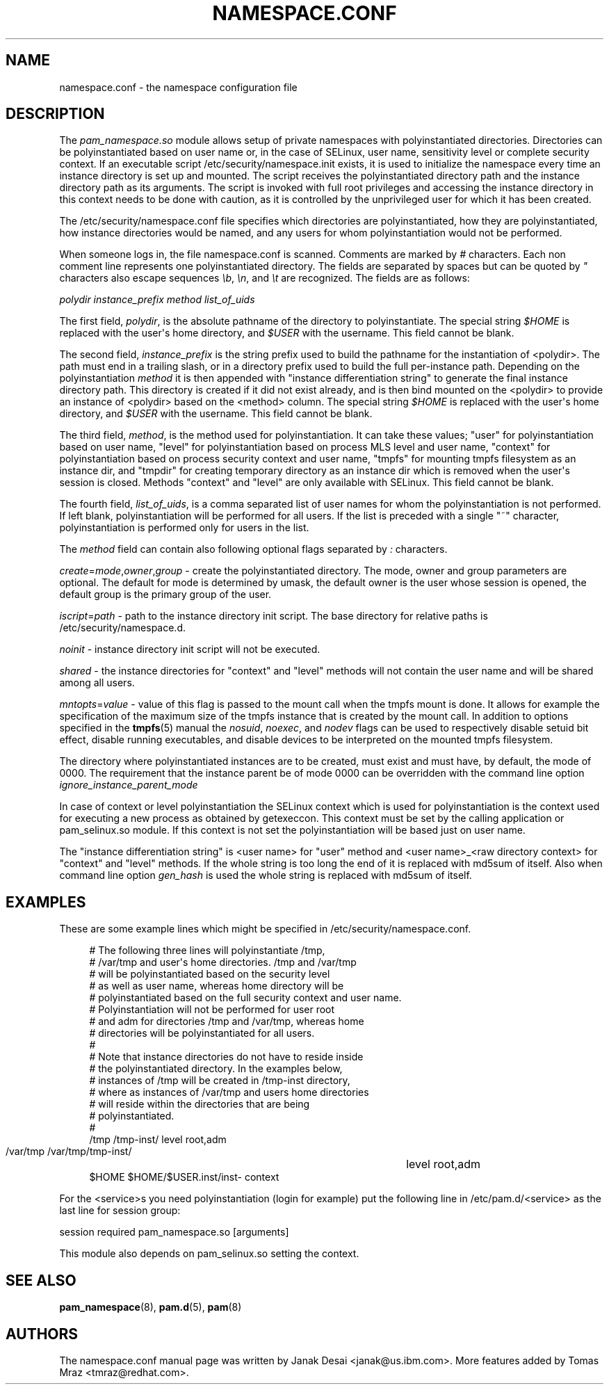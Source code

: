 '\" t
.\"     Title: namespace.conf
.\"    Author: [see the "AUTHORS" section]
.\" Generator: DocBook XSL Stylesheets v1.79.2 <http://docbook.sf.net/>
.\"      Date: 04/09/2024
.\"    Manual: Linux-PAM Manual
.\"    Source: Linux-PAM
.\"  Language: English
.\"
.TH "NAMESPACE\&.CONF" "5" "04/09/2024" "Linux\-PAM" "Linux\-PAM Manual"
.\" -----------------------------------------------------------------
.\" * Define some portability stuff
.\" -----------------------------------------------------------------
.\" ~~~~~~~~~~~~~~~~~~~~~~~~~~~~~~~~~~~~~~~~~~~~~~~~~~~~~~~~~~~~~~~~~
.\" http://bugs.debian.org/507673
.\" http://lists.gnu.org/archive/html/groff/2009-02/msg00013.html
.\" ~~~~~~~~~~~~~~~~~~~~~~~~~~~~~~~~~~~~~~~~~~~~~~~~~~~~~~~~~~~~~~~~~
.ie \n(.g .ds Aq \(aq
.el       .ds Aq '
.\" -----------------------------------------------------------------
.\" * set default formatting
.\" -----------------------------------------------------------------
.\" disable hyphenation
.nh
.\" disable justification (adjust text to left margin only)
.ad l
.\" -----------------------------------------------------------------
.\" * MAIN CONTENT STARTS HERE *
.\" -----------------------------------------------------------------
.SH "NAME"
namespace.conf \- the namespace configuration file
.SH "DESCRIPTION"
.PP
The
\fIpam_namespace\&.so\fR
module allows setup of private namespaces with polyinstantiated directories\&. Directories can be polyinstantiated based on user name or, in the case of SELinux, user name, sensitivity level or complete security context\&. If an executable script
/etc/security/namespace\&.init
exists, it is used to initialize the namespace every time an instance directory is set up and mounted\&. The script receives the polyinstantiated directory path and the instance directory path as its arguments\&. The script is invoked with full root privileges and accessing the instance directory in this context needs to be done with caution, as it is controlled by the unprivileged user for which it has been created\&.
.PP
The
/etc/security/namespace\&.conf
file specifies which directories are polyinstantiated, how they are polyinstantiated, how instance directories would be named, and any users for whom polyinstantiation would not be performed\&.
.PP
When someone logs in, the file
namespace\&.conf
is scanned\&. Comments are marked by
\fI#\fR
characters\&. Each non comment line represents one polyinstantiated directory\&. The fields are separated by spaces but can be quoted by
\fI"\fR
characters also escape sequences
\fI\eb\fR,
\fI\en\fR, and
\fI\et\fR
are recognized\&. The fields are as follows:
.PP
\fIpolydir\fR
\fIinstance_prefix\fR
\fImethod\fR
\fIlist_of_uids\fR
.PP
The first field,
\fIpolydir\fR, is the absolute pathname of the directory to polyinstantiate\&. The special string
\fI$HOME\fR
is replaced with the user\*(Aqs home directory, and
\fI$USER\fR
with the username\&. This field cannot be blank\&.
.PP
The second field,
\fIinstance_prefix\fR
is the string prefix used to build the pathname for the instantiation of <polydir>\&. The path must end in a trailing slash, or in a directory prefix used to build the full per\-instance path\&. Depending on the polyinstantiation
\fImethod\fR
it is then appended with "instance differentiation string" to generate the final instance directory path\&. This directory is created if it did not exist already, and is then bind mounted on the <polydir> to provide an instance of <polydir> based on the <method> column\&. The special string
\fI$HOME\fR
is replaced with the user\*(Aqs home directory, and
\fI$USER\fR
with the username\&. This field cannot be blank\&.
.PP
The third field,
\fImethod\fR, is the method used for polyinstantiation\&. It can take these values; "user" for polyinstantiation based on user name, "level" for polyinstantiation based on process MLS level and user name, "context" for polyinstantiation based on process security context and user name, "tmpfs" for mounting tmpfs filesystem as an instance dir, and "tmpdir" for creating temporary directory as an instance dir which is removed when the user\*(Aqs session is closed\&. Methods "context" and "level" are only available with SELinux\&. This field cannot be blank\&.
.PP
The fourth field,
\fIlist_of_uids\fR, is a comma separated list of user names for whom the polyinstantiation is not performed\&. If left blank, polyinstantiation will be performed for all users\&. If the list is preceded with a single "~" character, polyinstantiation is performed only for users in the list\&.
.PP
The
\fImethod\fR
field can contain also following optional flags separated by
\fI:\fR
characters\&.
.PP
\fIcreate\fR=\fImode\fR,\fIowner\fR,\fIgroup\fR
\- create the polyinstantiated directory\&. The mode, owner and group parameters are optional\&. The default for mode is determined by umask, the default owner is the user whose session is opened, the default group is the primary group of the user\&.
.PP
\fIiscript\fR=\fIpath\fR
\- path to the instance directory init script\&. The base directory for relative paths is
/etc/security/namespace\&.d\&.
.PP
\fInoinit\fR
\- instance directory init script will not be executed\&.
.PP
\fIshared\fR
\- the instance directories for "context" and "level" methods will not contain the user name and will be shared among all users\&.
.PP
\fImntopts\fR=\fIvalue\fR
\- value of this flag is passed to the mount call when the tmpfs mount is done\&. It allows for example the specification of the maximum size of the tmpfs instance that is created by the mount call\&. In addition to options specified in the
\fBtmpfs\fR(5)
manual the
\fInosuid\fR,
\fInoexec\fR, and
\fInodev\fR
flags can be used to respectively disable setuid bit effect, disable running executables, and disable devices to be interpreted on the mounted tmpfs filesystem\&.
.PP
The directory where polyinstantiated instances are to be created, must exist and must have, by default, the mode of 0000\&. The requirement that the instance parent be of mode 0000 can be overridden with the command line option
\fIignore_instance_parent_mode\fR
.PP
In case of context or level polyinstantiation the SELinux context which is used for polyinstantiation is the context used for executing a new process as obtained by getexeccon\&. This context must be set by the calling application or
pam_selinux\&.so
module\&. If this context is not set the polyinstantiation will be based just on user name\&.
.PP
The "instance differentiation string" is <user name> for "user" method and <user name>_<raw directory context> for "context" and "level" methods\&. If the whole string is too long the end of it is replaced with md5sum of itself\&. Also when command line option
\fIgen_hash\fR
is used the whole string is replaced with md5sum of itself\&.
.SH "EXAMPLES"
.PP
These are some example lines which might be specified in
/etc/security/namespace\&.conf\&.
.sp
.if n \{\
.RS 4
.\}
.nf
      # The following three lines will polyinstantiate /tmp,
      # /var/tmp and user\*(Aqs home directories\&. /tmp and /var/tmp
      # will be polyinstantiated based on the security level
      # as well as user name, whereas home directory will be
      # polyinstantiated based on the full security context and user name\&.
      # Polyinstantiation will not be performed for user root
      # and adm for directories /tmp and /var/tmp, whereas home
      # directories will be polyinstantiated for all users\&.
      #
      # Note that instance directories do not have to reside inside
      # the polyinstantiated directory\&. In the examples below,
      # instances of /tmp will be created in /tmp\-inst directory,
      # where as instances of /var/tmp and users home directories
      # will reside within the directories that are being
      # polyinstantiated\&.
      #
      /tmp     /tmp\-inst/               level      root,adm
      /var/tmp /var/tmp/tmp\-inst/   	level      root,adm
      $HOME    $HOME/$USER\&.inst/inst\- context
    
.fi
.if n \{\
.RE
.\}
.PP
For the <service>s you need polyinstantiation (login for example) put the following line in /etc/pam\&.d/<service> as the last line for session group:
.PP
session required pam_namespace\&.so [arguments]
.PP
This module also depends on pam_selinux\&.so setting the context\&.
.SH "SEE ALSO"
.PP
\fBpam_namespace\fR(8),
\fBpam.d\fR(5),
\fBpam\fR(8)
.SH "AUTHORS"
.PP
The namespace\&.conf manual page was written by Janak Desai <janak@us\&.ibm\&.com>\&. More features added by Tomas Mraz <tmraz@redhat\&.com>\&.
